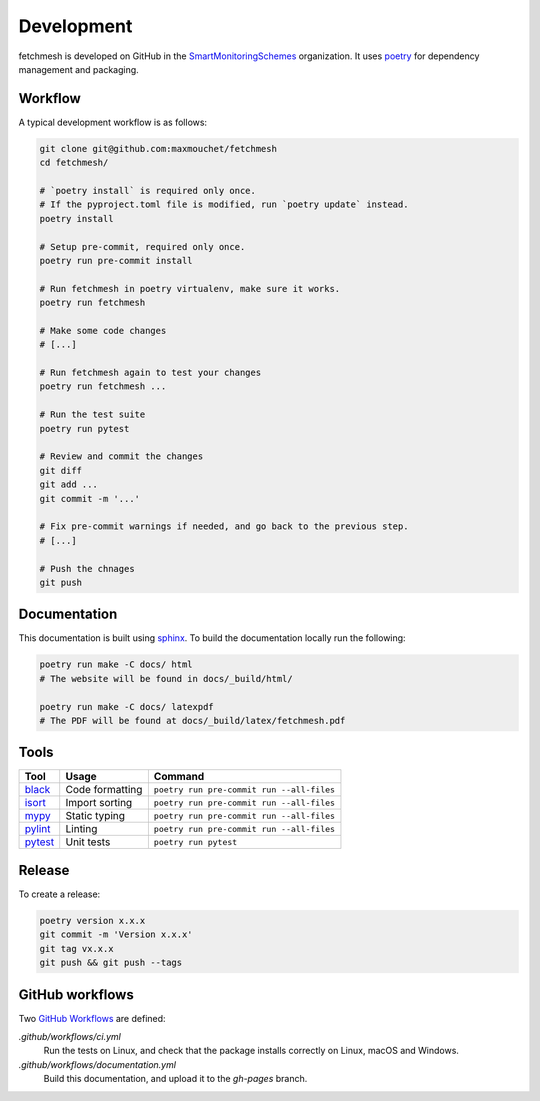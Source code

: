 .. _Development:

Development
===========

fetchmesh is developed on GitHub in the `SmartMonitoringSchemes <https://github.com/SmartMonitoringSchemes>`_ organization.
It uses `poetry <https://github.com/python-poetry/poetry>`_ for dependency management and packaging.

Workflow
--------

A typical development workflow is as follows:

.. code:: bash

    git clone git@github.com:maxmouchet/fetchmesh
    cd fetchmesh/

    # `poetry install` is required only once.
    # If the pyproject.toml file is modified, run `poetry update` instead.
    poetry install

    # Setup pre-commit, required only once.
    poetry run pre-commit install

    # Run fetchmesh in poetry virtualenv, make sure it works.
    poetry run fetchmesh

    # Make some code changes
    # [...]

    # Run fetchmesh again to test your changes
    poetry run fetchmesh ...

    # Run the test suite
    poetry run pytest

    # Review and commit the changes
    git diff
    git add ...
    git commit -m '...'

    # Fix pre-commit warnings if needed, and go back to the previous step.
    # [...]

    # Push the chnages
    git push

Documentation
-------------

This documentation is built using `sphinx <https://www.sphinx-doc.org/en/master/>`_.
To build the documentation locally run the following:

.. code:: bash

   poetry run make -C docs/ html
   # The website will be found in docs/_build/html/

   poetry run make -C docs/ latexpdf
   # The PDF will be found at docs/_build/latex/fetchmesh.pdf

Tools
-----

=================================================== =============== =========================================
Tool                                                Usage           Command
=================================================== =============== =========================================
`black <https://github.com/psf/black>`__            Code formatting ``poetry run pre-commit run --all-files``
`isort <https://github.com/timothycrosley/isort>`__ Import sorting  ``poetry run pre-commit run --all-files``
`mypy <https://github.com/python/mypy>`__           Static typing   ``poetry run pre-commit run --all-files``
`pylint <https://www.pylint.org/>`__                Linting         ``poetry run pre-commit run --all-files``
`pytest <https://docs.pytest.org/en/latest/>`__     Unit tests      ``poetry run pytest``
=================================================== =============== =========================================

Release
-------

To create a release:

.. code:: bash

   poetry version x.x.x
   git commit -m 'Version x.x.x'
   git tag vx.x.x
   git push && git push --tags

.. _github-workflows:

GitHub workflows
----------------

Two `GitHub Workflows <https://docs.github.com/en/actions/learn-github-actions>`_ are defined:

`.github/workflows/ci.yml`
    Run the tests on Linux, and check that the package installs correctly on Linux, macOS and Windows.

`.github/workflows/documentation.yml`
    Build this documentation, and upload it to the `gh-pages` branch.
